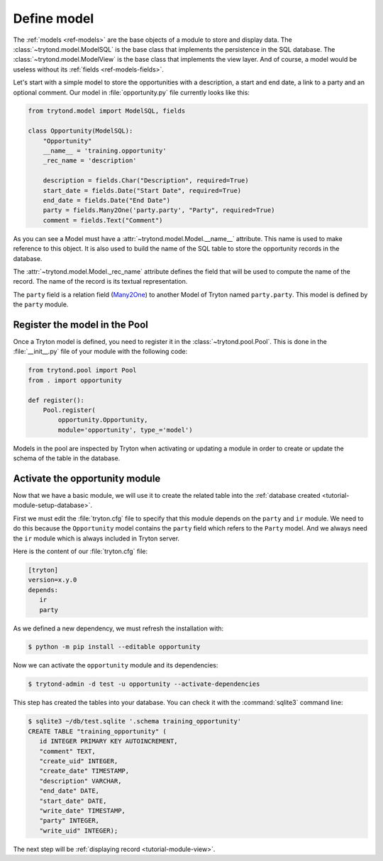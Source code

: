 .. _tutorial-module-model:

Define model
============

The :ref:`models <ref-models>` are the base objects of a module to store and
display data.
The :class:`~trytond.model.ModelSQL` is the base class that implements the
persistence in the SQL database.
The :class:`~trytond.model.ModelView` is the base class that implements the
view layer.
And of course, a model would be useless without its :ref:`fields
<ref-models-fields>`.

Let's start with a simple model to store the opportunities with a description,
a start and end date, a link to a party and an optional comment.
Our model in :file:`opportunity.py` file currently looks like this:

.. code-block:: python

    from trytond.model import ModelSQL, fields

    class Opportunity(ModelSQL):
        "Opportunity"
        __name__ = 'training.opportunity'
        _rec_name = 'description'

        description = fields.Char("Description", required=True)
        start_date = fields.Date("Start Date", required=True)
        end_date = fields.Date("End Date")
        party = fields.Many2One('party.party', "Party", required=True)
        comment = fields.Text("Comment")

As you can see a Model must have a :attr:`~trytond.model.Model.__name__`
attribute.
This name is used to make reference to this object.
It is also used to build the name of the SQL table to store the opportunity
records in the database.

The :attr:`~trytond.model.Model._rec_name` attribute defines the field that
will be used to compute the name of the record.
The name of the record is its textual representation.

The ``party`` field is a relation field (Many2One_) to another Model of Tryton
named ``party.party``.
This model is defined by the ``party`` module.

.. _Many2One: https://en.wikipedia.org/wiki/Many-to-one

Register the model in the Pool
------------------------------

Once a Tryton model is defined, you need to register it in the
:class:`~trytond.pool.Pool`.
This is done in the :file:`__init__.py` file of your module with the following
code:

.. code-block:: python

    from trytond.pool import Pool
    from . import opportunity

    def register():
        Pool.register(
            opportunity.Opportunity,
            module='opportunity', type_='model')

Models in the pool are inspected by Tryton when activating or updating a module
in order to create or update the schema of the table in the database.

Activate the opportunity module
-------------------------------

Now that we have a basic module, we will use it to create the related table
into the :ref:`database created <tutorial-module-setup-database>`.

First we must edit the :file:`tryton.cfg` file to specify that this module
depends on the ``party`` and ``ir`` module.
We need to do this because the ``Opportunity`` model contains the ``party``
field which refers to the ``Party`` model.
And we always need the ``ir`` module which is always included in Tryton server.

Here is the content of our :file:`tryton.cfg` file:

.. code-block:: ini

   [tryton]
   version=x.y.0
   depends:
      ir
      party

As we defined a new dependency, we must refresh the installation with:

.. code-block:: console

   $ python -m pip install --editable opportunity

Now we can activate the ``opportunity`` module and its dependencies:

.. code-block:: console

    $ trytond-admin -d test -u opportunity --activate-dependencies

This step has created the tables into your database.
You can check it with the :command:`sqlite3` command line:

.. code-block:: console

   $ sqlite3 ~/db/test.sqlite '.schema training_opportunity'
   CREATE TABLE "training_opportunity" (
      id INTEGER PRIMARY KEY AUTOINCREMENT,
      "comment" TEXT,
      "create_uid" INTEGER,
      "create_date" TIMESTAMP,
      "description" VARCHAR,
      "end_date" DATE,
      "start_date" DATE,
      "write_date" TIMESTAMP,
      "party" INTEGER,
      "write_uid" INTEGER);

The next step will be :ref:`displaying record <tutorial-module-view>`.

